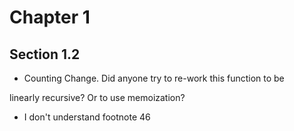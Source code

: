 * Chapter 1
** Section 1.2

- Counting Change. Did anyone try to re-work this function to be
linearly recursive? Or to use memoization?

- I don't understand footnote 46
